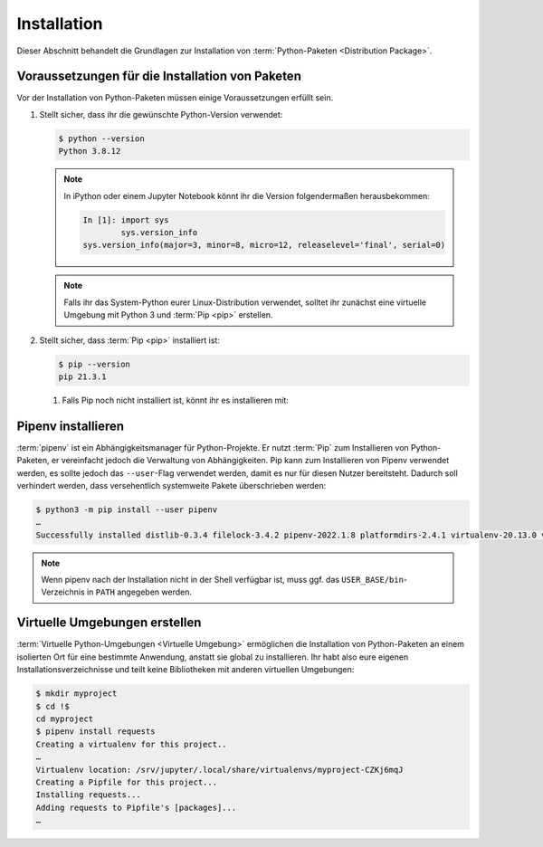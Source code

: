 Installation
============

Dieser Abschnitt behandelt die Grundlagen zur Installation von
:term:`Python-Paketen <Distribution Package>`.

Voraussetzungen für die Installation von Paketen
------------------------------------------------

Vor der Installation von Python-Paketen müssen einige Voraussetzungen erfüllt
sein.

#. Stellt sicher, dass ihr die gewünschte Python-Version verwendet:

   .. code-block:: console

    $ python --version
    Python 3.8.12

   .. note::
        In iPython oder einem Jupyter Notebook könnt ihr die Version
        folgendermaßen herausbekommen:

        .. code-block:: ipython

            In [1]: import sys
                    sys.version_info
            sys.version_info(major=3, minor=8, micro=12, releaselevel='final', serial=0)

   .. note::
        Falls ihr das System-Python eurer Linux-Distribution verwendet, solltet
        ihr zunächst eine virtuelle Umgebung mit Python 3 und :term:`Pip <pip>`
        erstellen.

#. Stellt sicher, dass :term:`Pip <pip>` installiert ist:

   .. code-block:: console

    $ pip --version
    pip 21.3.1

   #. Falls Pip noch nicht installiert ist, könnt ihr es installieren mit:

      .. tab:: Python 3

         .. code-block:: console

            $ sudo apt install python3-venv python3-pip

      .. tab:: Python 2

         .. code-block:: console

            $ sudo apt install python-pip

Pipenv installieren
-------------------

:term:`pipenv` ist ein Abhängigkeitsmanager für Python-Projekte. Er nutzt
:term:`Pip` zum Installieren von Python-Paketen, er vereinfacht jedoch die
Verwaltung von Abhängigkeiten. Pip kann zum Installieren von Pipenv verwendet
werden, es sollte jedoch das ``--user``-Flag verwendet werden, damit es nur
für diesen Nutzer bereitsteht. Dadurch soll verhindert werden, dass
versehentlich systemweite Pakete überschrieben werden:

.. code-block:: console

    $ python3 -m pip install --user pipenv
    …
    Successfully installed distlib-0.3.4 filelock-3.4.2 pipenv-2022.1.8 platformdirs-2.4.1 virtualenv-20.13.0 virtualenv-clone-0.5.7

.. note::

   Wenn pipenv nach der Installation nicht in der Shell verfügbar ist, muss
   ggf. das ``USER_BASE/bin``-Verzeichnis in ``PATH`` angegeben werden.

   .. tab:: Linux/macOS

      ``USER_BASE`` lässt sich ermitteln mit:

      .. code-block:: console

         $ python3 -m site --user-base
         /Users/veit/.local

      Anschließend muss noch das ``bin``-Verzeichnis angehängt und zu ``PATH``
      hinzugefügt werden. Alternativ kann ``PATH`` dauerhaft gesetzt werden,
      indem ``~/.profile`` oder ``~/.bash_profile`` geändert werden, in meinem
      Fall also:

      .. code-block:: console

         export PATH=/Users/veit/.local/bin:$PATH

   .. tab:: Windows

      Das Verzeichnis kann ermittelt werden mit ``py -m site --user-site`` und
      anschließend ``site-packages`` durch ``Scripts`` ersetzt werden. Dies
      ergibt dann :abbr:`z.B. (zum Beispiel)`:

      .. code-block:: console

          C:\Users\veit\AppData\Roaming\Python38\Scripts

      Um dauerhaft zur Verfügung zu stehen, kann dieser Pfad unter ``PATH``
      im Control Panel eingetragen werden.

.. seealso::
   Weitere Informationen zur nutzerspezifischen Installation findet ihr in `User
   Installs
   <https://pip.readthedocs.io/en/latest/user_guide.html#user-installs>`_.

Virtuelle Umgebungen erstellen
------------------------------

:term:`Virtuelle Python-Umgebungen <Virtuelle Umgebung>` ermöglichen die
Installation von Python-Paketen an einem isolierten Ort für eine bestimmte
Anwendung, anstatt sie global zu installieren. Ihr habt also eure eigenen
Installationsverzeichnisse und teilt keine Bibliotheken mit anderen
virtuellen Umgebungen:

.. code-block:: console

    $ mkdir myproject
    $ cd !$
    cd myproject
    $ pipenv install requests
    Creating a virtualenv for this project..
    …
    Virtualenv location: /srv/jupyter/.local/share/virtualenvs/myproject-CZKj6mqJ
    Creating a Pipfile for this project...
    Installing requests...
    Adding requests to Pipfile's [packages]...
    …
